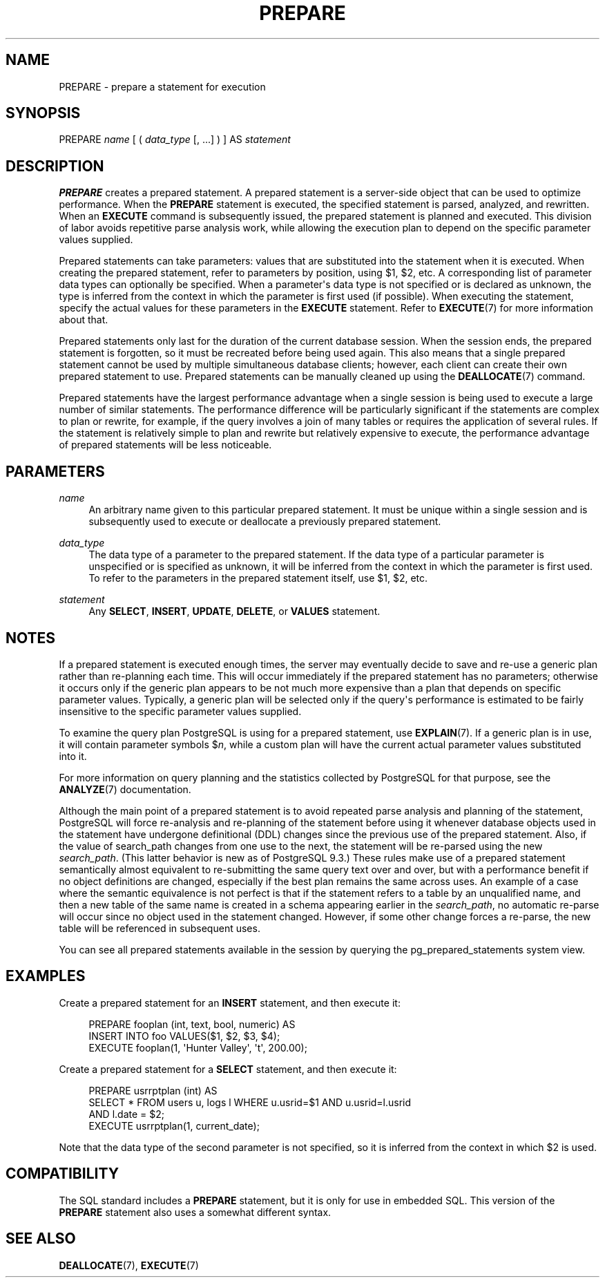 '\" t
.\"     Title: PREPARE
.\"    Author: The PostgreSQL Global Development Group
.\" Generator: DocBook XSL Stylesheets v1.79.1 <http://docbook.sf.net/>
.\"      Date: 2021
.\"    Manual: PostgreSQL 9.5.25 Documentation
.\"    Source: PostgreSQL 9.5.25
.\"  Language: English
.\"
.TH "PREPARE" "7" "2021" "PostgreSQL 9.5.25" "PostgreSQL 9.5.25 Documentation"
.\" -----------------------------------------------------------------
.\" * Define some portability stuff
.\" -----------------------------------------------------------------
.\" ~~~~~~~~~~~~~~~~~~~~~~~~~~~~~~~~~~~~~~~~~~~~~~~~~~~~~~~~~~~~~~~~~
.\" http://bugs.debian.org/507673
.\" http://lists.gnu.org/archive/html/groff/2009-02/msg00013.html
.\" ~~~~~~~~~~~~~~~~~~~~~~~~~~~~~~~~~~~~~~~~~~~~~~~~~~~~~~~~~~~~~~~~~
.ie \n(.g .ds Aq \(aq
.el       .ds Aq '
.\" -----------------------------------------------------------------
.\" * set default formatting
.\" -----------------------------------------------------------------
.\" disable hyphenation
.nh
.\" disable justification (adjust text to left margin only)
.ad l
.\" -----------------------------------------------------------------
.\" * MAIN CONTENT STARTS HERE *
.\" -----------------------------------------------------------------
.SH "NAME"
PREPARE \- prepare a statement for execution
.SH "SYNOPSIS"
.sp
.nf
PREPARE \fIname\fR [ ( \fIdata_type\fR [, \&.\&.\&.] ) ] AS \fIstatement\fR
.fi
.SH "DESCRIPTION"
.PP
\fBPREPARE\fR
creates a prepared statement\&. A prepared statement is a server\-side object that can be used to optimize performance\&. When the
\fBPREPARE\fR
statement is executed, the specified statement is parsed, analyzed, and rewritten\&. When an
\fBEXECUTE\fR
command is subsequently issued, the prepared statement is planned and executed\&. This division of labor avoids repetitive parse analysis work, while allowing the execution plan to depend on the specific parameter values supplied\&.
.PP
Prepared statements can take parameters: values that are substituted into the statement when it is executed\&. When creating the prepared statement, refer to parameters by position, using
$1,
$2, etc\&. A corresponding list of parameter data types can optionally be specified\&. When a parameter\*(Aqs data type is not specified or is declared as
unknown, the type is inferred from the context in which the parameter is first used (if possible)\&. When executing the statement, specify the actual values for these parameters in the
\fBEXECUTE\fR
statement\&. Refer to
\fBEXECUTE\fR(7)
for more information about that\&.
.PP
Prepared statements only last for the duration of the current database session\&. When the session ends, the prepared statement is forgotten, so it must be recreated before being used again\&. This also means that a single prepared statement cannot be used by multiple simultaneous database clients; however, each client can create their own prepared statement to use\&. Prepared statements can be manually cleaned up using the
\fBDEALLOCATE\fR(7)
command\&.
.PP
Prepared statements have the largest performance advantage when a single session is being used to execute a large number of similar statements\&. The performance difference will be particularly significant if the statements are complex to plan or rewrite, for example, if the query involves a join of many tables or requires the application of several rules\&. If the statement is relatively simple to plan and rewrite but relatively expensive to execute, the performance advantage of prepared statements will be less noticeable\&.
.SH "PARAMETERS"
.PP
\fIname\fR
.RS 4
An arbitrary name given to this particular prepared statement\&. It must be unique within a single session and is subsequently used to execute or deallocate a previously prepared statement\&.
.RE
.PP
\fIdata_type\fR
.RS 4
The data type of a parameter to the prepared statement\&. If the data type of a particular parameter is unspecified or is specified as
unknown, it will be inferred from the context in which the parameter is first used\&. To refer to the parameters in the prepared statement itself, use
$1,
$2, etc\&.
.RE
.PP
\fIstatement\fR
.RS 4
Any
\fBSELECT\fR,
\fBINSERT\fR,
\fBUPDATE\fR,
\fBDELETE\fR, or
\fBVALUES\fR
statement\&.
.RE
.SH "NOTES"
.PP
If a prepared statement is executed enough times, the server may eventually decide to save and re\-use a generic plan rather than re\-planning each time\&. This will occur immediately if the prepared statement has no parameters; otherwise it occurs only if the generic plan appears to be not much more expensive than a plan that depends on specific parameter values\&. Typically, a generic plan will be selected only if the query\*(Aqs performance is estimated to be fairly insensitive to the specific parameter values supplied\&.
.PP
To examine the query plan
PostgreSQL
is using for a prepared statement, use
\fBEXPLAIN\fR(7)\&. If a generic plan is in use, it will contain parameter symbols
$\fIn\fR, while a custom plan will have the current actual parameter values substituted into it\&.
.PP
For more information on query planning and the statistics collected by
PostgreSQL
for that purpose, see the
\fBANALYZE\fR(7)
documentation\&.
.PP
Although the main point of a prepared statement is to avoid repeated parse analysis and planning of the statement,
PostgreSQL
will force re\-analysis and re\-planning of the statement before using it whenever database objects used in the statement have undergone definitional (DDL) changes since the previous use of the prepared statement\&. Also, if the value of
search_path
changes from one use to the next, the statement will be re\-parsed using the new
\fIsearch_path\fR\&. (This latter behavior is new as of
PostgreSQL
9\&.3\&.) These rules make use of a prepared statement semantically almost equivalent to re\-submitting the same query text over and over, but with a performance benefit if no object definitions are changed, especially if the best plan remains the same across uses\&. An example of a case where the semantic equivalence is not perfect is that if the statement refers to a table by an unqualified name, and then a new table of the same name is created in a schema appearing earlier in the
\fIsearch_path\fR, no automatic re\-parse will occur since no object used in the statement changed\&. However, if some other change forces a re\-parse, the new table will be referenced in subsequent uses\&.
.PP
You can see all prepared statements available in the session by querying the
pg_prepared_statements
system view\&.
.SH "EXAMPLES"
.PP
Create a prepared statement for an
\fBINSERT\fR
statement, and then execute it:
.sp
.if n \{\
.RS 4
.\}
.nf
PREPARE fooplan (int, text, bool, numeric) AS
    INSERT INTO foo VALUES($1, $2, $3, $4);
EXECUTE fooplan(1, \*(AqHunter Valley\*(Aq, \*(Aqt\*(Aq, 200\&.00);
.fi
.if n \{\
.RE
.\}
.PP
Create a prepared statement for a
\fBSELECT\fR
statement, and then execute it:
.sp
.if n \{\
.RS 4
.\}
.nf
PREPARE usrrptplan (int) AS
    SELECT * FROM users u, logs l WHERE u\&.usrid=$1 AND u\&.usrid=l\&.usrid
    AND l\&.date = $2;
EXECUTE usrrptplan(1, current_date);
.fi
.if n \{\
.RE
.\}
.sp
Note that the data type of the second parameter is not specified, so it is inferred from the context in which
$2
is used\&.
.SH "COMPATIBILITY"
.PP
The SQL standard includes a
\fBPREPARE\fR
statement, but it is only for use in embedded SQL\&. This version of the
\fBPREPARE\fR
statement also uses a somewhat different syntax\&.
.SH "SEE ALSO"
\fBDEALLOCATE\fR(7), \fBEXECUTE\fR(7)
